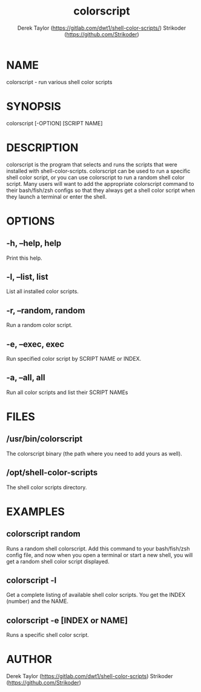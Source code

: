 #+TITLE: colorscript
#+AUTHOR: Derek Taylor (https://gitlab.com/dwt1/shell-color-scripts/)
#+AUTHOR: Strikoder (https://github.com/Strikoder)

* NAME
colorscript - run various shell color scripts

* SYNOPSIS
colorscript [-OPTION] [SCRIPT NAME]

* DESCRIPTION
colorscript is the program that selects and runs the scripts that were installed with shell-color-scripts.  colorscript can be used to run a specific shell color script, or you can use colorscript to run a random shell color script.  Many users will want to add the appropriate colorscript command to their bash/fish/zsh configs so that they always get a shell color script when they launch a terminal or enter the shell.

* OPTIONS
** -h, --help, help
Print this help.
** -l, --list, list
List all installed color scripts.
** -r, --random, random
Run a random color script.
** -e, --exec, exec
Run specified color script by SCRIPT NAME or INDEX.
** -a, --all, all
Run all color scripts and list their SCRIPT NAMEs

* FILES
** /usr/bin/colorscript
The colorscript binary (the path where you need to add yours as well).
** /opt/shell-color-scripts
The shell color scripts directory.

* EXAMPLES
** colorscript random
Runs a random shell colorscript.  Add this command to your bash/fish/zsh config file, and now when you open a terminal or start a new shell, you will get a random shell color script displayed.
** colorscript -l
Get a complete listing of available shell color scripts.  You get the INDEX (number) and the NAME.
** colorscript -e [INDEX or NAME]
Runs a specific shell color script.

* AUTHOR
Derek Taylor (https://gitlab.com/dwt1/shell-color-scripts) 
Strikoder (https://github.com/Strikoder)

